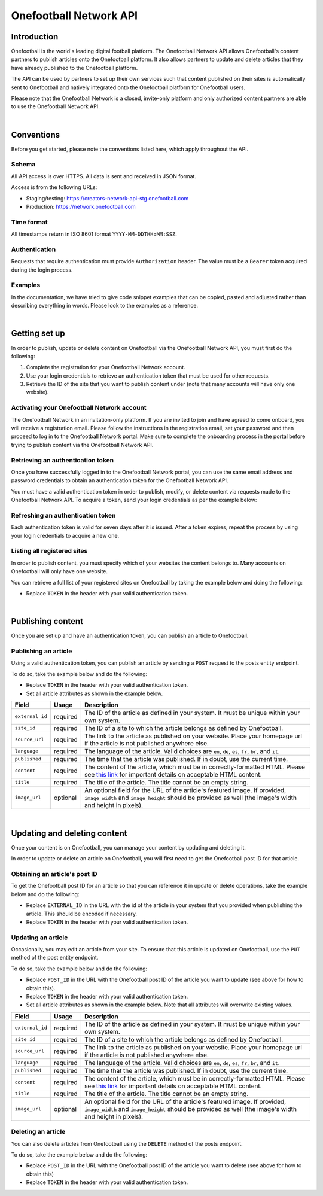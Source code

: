 Onefootball Network API
====================

Introduction
------------

Onefootball is the world's leading digital football platform. The Onefootball Network API allows Onefootball's content partners to publish articles onto the Onefootball platform. It also allows partners to update and delete articles that they have already published to the Onefootball platform.

The API can be used by partners to set up their own services such that content published on their sites is automatically sent to Onefootball and natively integrated onto the Onefootball platform for Onefootball users.

Please note that the Onefootball Network is a closed, invite-only platform and only authorized content partners are able to use the Onefootball Network API.

|

Conventions
-----------

Before you get started, please note the conventions listed here, which apply throughout the API.


Schema
~~~~~~

All API access is over HTTPS. All data is sent and received in JSON format. 

Access is from the following URLs:

* Staging/testing: https://creators-network-api-stg.onefootball.com
* Production: https://network.onefootball.com


Time format
~~~~~~~~~~~

All timestamps return in ISO 8601 format ``YYYY-MM-DDTHH:MM:SSZ``.

Authentication
~~~~~~~~~~~~~~

Requests that require authentication must provide ``Authorization`` header. The value must be a ``Bearer`` token acquired during the login process.

Examples
~~~~~~~~

In the documentation, we have tried to give code snippet examples that can be copied, pasted and adjusted rather than describing everything in words. Please look to the examples as a reference.

|

Getting set up
--------------

In order to publish, update or delete content on Onefootball via the Onefootball Network API, you must first do the following:

1. Complete the registration for your Onefootball Network account.
2. Use your login credentials to retrieve an authentication token that must be used for other requests.
3. Retrieve the ID of the site that you want to publish content under (note that many accounts will have only one website).


Activating your Onefootball Network account
~~~~~~~~~~~~~~~~~~~~~

The Onefootball Network in an invitation-only platform. If you are invited to join and have agreed to come onboard, you will receive a registration email. Please follow the instructions in the registration email, set your password and then proceed to log in to the Onefootball Network portal. Make sure to complete the onboarding process in the portal before trying to publish content via the Onefootball Network API.


Retrieving an authentication token
~~~~~~~~~~~~~~~~~~~~~

Once you have successfully logged in to the Onefootball Network portal, you can use the same email address and password credentials to obtain an authentication token for the Onefootball Network API.

You must have a valid authentication token in order to publish, modify, or delete content via requests made to the Onefootball Network API. To acquire a token, send your login credentials as per the example below:


.. example-code::

   .. code-block:: shell

      $ curl -X POST \
          https://network.onefootball.com/v1/login \
          -H "Content-Type: application/json" \
          -d '{"login": "EMAIL_ADDRESS", "password": "SECRET_PASSWORD"}'

   .. code-block:: python

      import requests

      headers = {
          'Content-Type': 'application/json',
      }

      data = '{"login": "EMAIL_ADDRESS", "password": "SECRET_PASSWORD"}'

      response = requests.post('https://network.onefootball.com/v1/login', headers=headers, data=data)


Refreshing an authentication token
~~~~~~~~~~~~~~~~~~~~~

Each authentication token is valid for seven days after it is issued. After a token expires, repeat the process by using your login credentials to acquire a new one.


Listing all registered sites
~~~~~~~~~~~~~~~~~~~~~

In order to publish content, you must specify which of your websites the content belongs to. Many accounts on Onefootball will only have one website.

You can retrieve a full list of your registered sites on Onefootball by taking the example below and doing the following:

* Replace ``TOKEN`` in the header with your valid authentication token.

.. example-code::

   .. code-block:: shell

      $ curl -X GET \
          https://network.onefootball.com/v1/sites/ \
          -H 'Authorization: Bearer TOKEN'

   .. code-block:: python

      import requests

      headers = {
          'Authorization': 'Bearer TOKEN',
      }

      response = requests.get('https://network.onefootball.com/v1/sites/', headers=headers)

|

Publishing content
------------------

Once you are set up and have an authentication token, you can publish an article to Onefootball.


Publishing an article
~~~~~~~~~~~~~~~~~~~~~

Using a valid authentication token, you can publish an article by sending a ``POST`` request to the posts entity endpoint.

To do so, take the example below and do the following:

* Replace ``TOKEN`` in the header with your valid authentication token.
* Set all article attributes as shown in the example below.

.. example-code::

   .. code-block:: shell

      $ curl -X POST \
          https://network.onefootball.com/v1/posts/ \
          -H 'Authorization: Bearer TOKEN' \
          -d '{
              "external_id": "ARTICLE_ID",
              "site_id": SITE_ID,
              "source_url": "ARTICLE_URL",
              "language":  "en",
              "published": "2010-01-02T15:04:05Z",
              "content":  "Article content",
              "title":  "Article title",
              "image_url":  "https://your-blog.com/images/1.png",
              "image_width":  200,
              "image_height":  100
          }'

   .. code-block:: python

      import requests

      headers = {
          'Authorization': 'Bearer TOKEN',
      }
      
      data = {
          "external_id": "ARTICLE_ID",
          "site_id": SITE_ID,
          "source_url": "ARTICLE_URL",
          "language":  "en",
          "published": "2010-01-02T15:04:05Z",
          "content":  "Article content",
          "title":  "Article title"
          "image_url":  "https://your-blog.com/images/1.png",
          "image_width":  200,
          "image_height":  100
      }
      
      response = requests.post('https://network.onefootball.com/v1/posts/', headers=headers, data=data)



+-----------------+----------+-----------------------------------------------------------------------------------------------------------------------------------------------------------------------------------------------------------------------------------------------+
| Field           | Usage    | Description                                                                                                                                                                                                                                   |
+=================+==========+===============================================================================================================================================================================================================================================+
| ``external_id`` | required | The ID of the article as defined in your system. It must be unique within your own system.                                                                                                                                                    |
+-----------------+----------+-----------------------------------------------------------------------------------------------------------------------------------------------------------------------------------------------------------------------------------------------+
| ``site_id``     | required | The ID of a site to which the article belongs as defined by Onefootball.                                                                                                                                                                      |
+-----------------+----------+-----------------------------------------------------------------------------------------------------------------------------------------------------------------------------------------------------------------------------------------------+
| ``source_url``  | required | The link to the article as published on your website. Place your homepage url if the article is not published anywhere else.                                                                                                                  |
+-----------------+----------+-----------------------------------------------------------------------------------------------------------------------------------------------------------------------------------------------------------------------------------------------+
| ``language``    | required | The language of the article. Valid choices are ``en``, ``de``, ``es``, ``fr``, ``br``, and ``it``.                                                                                                                                            |
+-----------------+----------+-----------------------------------------------------------------------------------------------------------------------------------------------------------------------------------------------------------------------------------------------+
| ``published``   | required | The time that the article was published. If in doubt, use the current time.                                                                                                                                                                   |
+-----------------+----------+-----------------------------------------------------------------------------------------------------------------------------------------------------------------------------------------------------------------------------------------------+
| ``content``     | required | The content of the article, which must be in correctly-formatted HTML. Please see `this link <https://static.onefootball.com/onefootball-network/technical-documentation/html-guidelines>`_ for important details on acceptable HTML content. |
+-----------------+----------+-----------------------------------------------------------------------------------------------------------------------------------------------------------------------------------------------------------------------------------------------+
| ``title``       | required | The title of the article. The title cannot be an empty string.                                                                                                                                                                                |
+-----------------+----------+-----------------------------------------------------------------------------------------------------------------------------------------------------------------------------------------------------------------------------------------------+
| ``image_url``   | optional | An optional field for the URL of the article's featured image. If provided, ``image_width`` and ``image_height`` should be provided as well (the image's width and height in pixels).                                                         |
+-----------------+----------+-----------------------------------------------------------------------------------------------------------------------------------------------------------------------------------------------------------------------------------------------+

|

Updating and deleting content
-----------------------------

Once your content is on Onefootball, you can manage your content by updating and deleting it.

In order to update or delete an article on Onefootball, you will first need to get the Onefootball post ID for that article.


Obtaining an article's post ID
~~~~~~~~~~~~~~~~~~~~~~~~~~~~~~

To get the Onefootball post ID for an article so that you can reference it in update or delete operations, take the example below and do the following:

* Replace ``EXTERNAL_ID`` in the URL with the id of the article in your system that you provided when publishing the article. This should be encoded if necessary.
* Replace ``TOKEN`` in the header with your valid authentication token.


.. example-code::

   .. code-block:: shell

      $ curl -X GET \
          https://network.onefootball.com/v1/posts/?external_id=EXTERNAL_ID \
          -H 'Authorization: Bearer TOKEN'

   .. code-block:: python

   		import requests

   		headers = {
   		    'Authorization': 'Bearer TOKEN',
   		}

   		params = (
   		    ('external_id', 'EXTERNAL_ID'),
   		)

   		response = requests.get('https://network.onefootball.com/v1/posts/', headers=headers, params=params)



Updating an article
~~~~~~~~~~~~~~~~~~~

Occasionally, you may edit an article from your site. To ensure that this article is updated on Onefootball, use the ``PUT`` method of the post entity endpoint.

To do so, take the example below and do the following:

* Replace ``POST_ID`` in the URL with the Onefootball post ID of the article you want to update (see above for how to obtain this).
* Replace ``TOKEN`` in the header with your valid authentication token.
* Set all article attributes as shown in the example below. Note that all attributes will overwrite existing values.

.. example-code::

   .. code-block:: shell

      $ curl -X PUT \
          https://network.onefootball.com/v1/posts/POST_ID \
          -H 'Authorization: Bearer TOKEN' \
          -d '{
              "external_id": "ARTICLE_ID",
              "site_id": SITE_ID,
              "source_url": "ARTICLE_URL",
              "language":  "en",
              "published": "2010-01-02T15:04:05Z",
              "content":  "Article content",
              "title":  "Article title",
              "image_url":  "https://your-blog.com/images/1.png",
              "image_width":  200,
              "image_height":  100
          }'

   .. code-block:: python

    	import requests

    	headers = {
    	    'Authorization': 'Bearer TOKEN',
    	}
    	
    	data = {
    	    "external_id": "ARTICLE_ID",
    	    "site_id": SITE_ID,
    	    "source_url": "ARTICLE_URL",
    	    "language":  "en",
    	    "published": "2010-01-02T15:04:05Z",
    	    "content":  "Article content",
    	    "title":  "Article title"
    	    "image_url":  "https://your-blog.com/images/1.png",
    	    "image_width":  200,
    	    "image_height":  100
    	}
    	
    	response = requests.put('https://network.onefootball.com/v1/posts/POST_ID', headers=headers, data=data)



+-----------------+----------+-----------------------------------------------------------------------------------------------------------------------------------------------------------------------------------------------------------------------------------------------+
| Field           | Usage    | Description                                                                                                                                                                                                                                   |
+=================+==========+===============================================================================================================================================================================================================================================+
| ``external_id`` | required | The ID of the article as defined in your system. It must be unique within your own system.                                                                                                                                                    |
+-----------------+----------+-----------------------------------------------------------------------------------------------------------------------------------------------------------------------------------------------------------------------------------------------+
| ``site_id``     | required | The ID of a site to which the article belongs as defined by Onefootball.                                                                                                                                                                      |
+-----------------+----------+-----------------------------------------------------------------------------------------------------------------------------------------------------------------------------------------------------------------------------------------------+
| ``source_url``  | required | The link to the article as published on your website. Place your homepage url if the article is not published anywhere else.                                                                                                                  |
+-----------------+----------+-----------------------------------------------------------------------------------------------------------------------------------------------------------------------------------------------------------------------------------------------+
| ``language``    | required | The language of the article. Valid choices are ``en``, ``de``, ``es``, ``fr``, ``br``, and ``it``.                                                                                                                                            |
+-----------------+----------+-----------------------------------------------------------------------------------------------------------------------------------------------------------------------------------------------------------------------------------------------+
| ``published``   | required | The time that the article was published. If in doubt, use the current time.                                                                                                                                                                   |
+-----------------+----------+-----------------------------------------------------------------------------------------------------------------------------------------------------------------------------------------------------------------------------------------------+
| ``content``     | required | The content of the article, which must be in correctly-formatted HTML. Please see `this link <https://static.onefootball.com/onefootball-network/technical-documentation/html-guidelines>`_ for important details on acceptable HTML content. |
+-----------------+----------+-----------------------------------------------------------------------------------------------------------------------------------------------------------------------------------------------------------------------------------------------+
| ``title``       | required | The title of the article. The title cannot be an empty string.                                                                                                                                                                                |
+-----------------+----------+-----------------------------------------------------------------------------------------------------------------------------------------------------------------------------------------------------------------------------------------------+
| ``image_url``   | optional | An optional field for the URL of the article's featured image. If provided, ``image_width`` and ``image_height`` should be provided as well (the image's width and height in pixels).                                                         |
+-----------------+----------+-----------------------------------------------------------------------------------------------------------------------------------------------------------------------------------------------------------------------------------------------+


Deleting an article
~~~~~~~~~~~~~~~~~~~

You can also delete articles from Onefootball using the ``DELETE`` method of the posts endpoint.

To do so, take the example below and do the following:

* Replace ``POST_ID`` in the URL with the Onefootball post ID of the article you want to delete (see above for how to obtain this)
* Replace ``TOKEN`` in the header with your valid authentication token.

.. example-code::

   .. code-block:: shell

      $ curl -X DELETE \
          https://network.onefootball.com/v1/posts/POST_ID \
          -H 'Authorization: Bearer TOKEN'

   .. code-block:: python

    	import requests

    	headers = {
    	    'Authorization': 'Bearer TOKEN',
    	}

    	response = requests.delete('https://network.onefootball.com/v1/posts/POST_ID', headers=headers)




